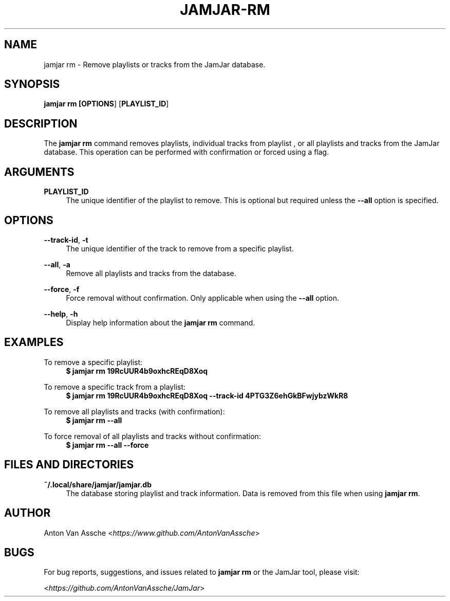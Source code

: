.TH "JAMJAR-RM" "1" "2024-12-01" "JAMJAR 2024-12-01" "JAMJAR-RM"
.ie \n(.g .ds Aq \(aq
.el       .ds Aq
.ad l
.nh

.SH "NAME"
jamjar rm \- Remove playlists or tracks from the JamJar database.

.SH "SYNOPSIS"
.B jamjar rm [\fBOPTIONS\fR] [\fBPLAYLIST_ID\fR]
.RE

.SH "DESCRIPTION"
The \fBjamjar rm\fR command removes playlists, individual tracks from playlist
, or all playlists and tracks from the JamJar database. This operation can be
performed with confirmation or forced using a flag.
.RE

.SH "ARGUMENTS"
.RE
\fBPLAYLIST_ID\fR
.RS 4
The unique identifier of the playlist to remove. This is optional but required
unless the \fB--all\fR option is specified.
.PP

.SH "OPTIONS"
.RE
\fB--track-id\fR, \fB-t\fR
.RS 4
The unique identifier of the track to remove from a specific playlist.
.PP

.RE
\fB--all\fR, \fB-a\fR
.RS 4
Remove all playlists and tracks from the database.
.PP

.RE
\fB--force\fR, \fB-f\fR
.RS 4
Force removal without confirmation. Only applicable when using the \fB--all\fR
option.
.PP

.RE
\fB--help\fR, \fB-h\fR
.RS 4
Display help information about the \fBjamjar rm\fR command.
.PP

.SH "EXAMPLES"
.RE
To remove a specific playlist:
.RS 4
.B $ jamjar rm 19RcUUR4b9oxhcREqD8Xoq
.RE

To remove a specific track from a playlist:
.RS 4
.B $ jamjar rm 19RcUUR4b9oxhcREqD8Xoq --track-id 4PTG3Z6ehGkBFwjybzWkR8
.RE

To remove all playlists and tracks (with confirmation):
.RS 4
.B $ jamjar rm --all
.RE

To force removal of all playlists and tracks without confirmation:
.RS 4
.B $ jamjar rm --all --force
.RE

.SH "FILES AND DIRECTORIES"
.B ~/.local/share/jamjar/jamjar.db
.RS 4
The database storing playlist and track information. Data is removed from this
file when using \fBjamjar rm\fR.
.RE

.SH "AUTHOR"
Anton Van Assche <\fIhttps://www.github.com/AntonVanAssche\fR>
.PP

.SH "BUGS"
For bug reports, suggestions, and issues related to \fBjamjar rm\fR or the JamJar tool, please visit:
.PP
<\fIhttps://github.com/AntonVanAssche/JamJar\fR>
.RE
